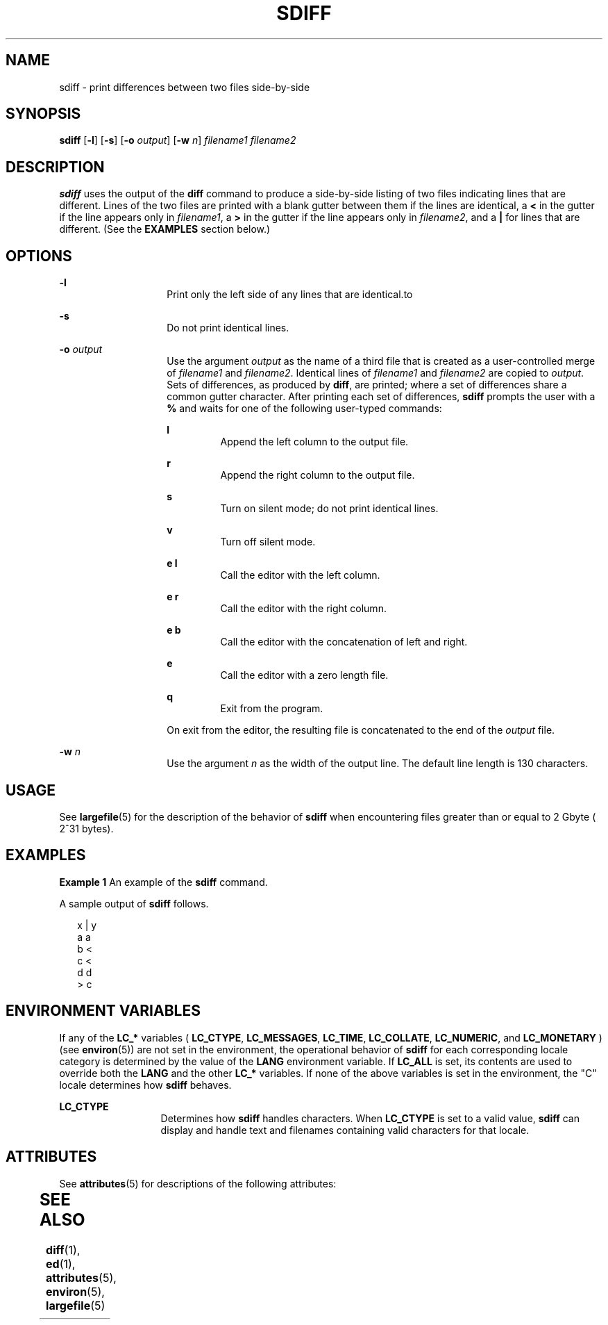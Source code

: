 '\" te
.\"  Copyright 1989 AT&T  Copyright (c) 1996, Sun Microsystems, Inc.  All Rights Reserved
.\" The contents of this file are subject to the terms of the Common Development and Distribution License (the "License").  You may not use this file except in compliance with the License.
.\" You can obtain a copy of the license at usr/src/OPENSOLARIS.LICENSE or http://www.opensolaris.org/os/licensing.  See the License for the specific language governing permissions and limitations under the License.
.\" When distributing Covered Code, include this CDDL HEADER in each file and include the License file at usr/src/OPENSOLARIS.LICENSE.  If applicable, add the following below this CDDL HEADER, with the fields enclosed by brackets "[]" replaced with your own identifying information: Portions Copyright [yyyy] [name of copyright owner]
.TH SDIFF 1 "Dec 20, 1996"
.SH NAME
sdiff \- print differences between two files side-by-side
.SH SYNOPSIS
.LP
.nf
\fBsdiff\fR [\fB-l\fR] [\fB-s\fR] [\fB-o\fR \fIoutput\fR] [\fB-w\fR \fIn\fR] \fIfilename1\fR \fIfilename2\fR
.fi

.SH DESCRIPTION
.sp
.LP
\fBsdiff\fR uses the output of the \fBdiff\fR command to produce a side-by-side
listing of two files indicating lines that are different. Lines of the two
files are printed with a blank gutter between them if the lines are identical,
a \fB<\fR in the gutter if the line appears only in \fIfilename1\fR, a \fB>\fR
in the gutter if the line appears only in \fIfilename2\fR, and a \fB|\fR for
lines that are different. (See the \fBEXAMPLES\fR section below.)
.SH OPTIONS
.sp
.ne 2
.na
\fB\fB-l\fR\fR
.ad
.RS 14n
Print only the left side of any lines that are identical.to
.RE

.sp
.ne 2
.na
\fB\fB-s\fR\fR
.ad
.RS 14n
Do not print identical lines.
.RE

.sp
.ne 2
.na
\fB\fB-o\fR\fI output\fR \fR
.ad
.RS 14n
Use the argument \fIoutput\fR as the name of a third file that is created as a
user-controlled merge of \fIfilename1\fR and \fIfilename2\fR. Identical lines
of \fIfilename1\fR and \fIfilename2\fR are copied to \fIoutput\fR. Sets of
differences, as produced by \fBdiff\fR, are printed; where a set of differences
share a common gutter character. After printing each set of differences,
\fBsdiff\fR prompts the user with a \fB%\fR and waits for one of the following
user-typed commands:
.sp
.ne 2
.na
\fB\fBl\fR\fR
.ad
.RS 7n
Append the left column to the output file.
.RE

.sp
.ne 2
.na
\fB\fBr\fR\fR
.ad
.RS 7n
Append the right column to the output file.
.RE

.sp
.ne 2
.na
\fB\fBs\fR\fR
.ad
.RS 7n
Turn on silent mode; do not print identical lines.
.RE

.sp
.ne 2
.na
\fB\fBv\fR\fR
.ad
.RS 7n
Turn off silent mode.
.RE

.sp
.ne 2
.na
\fB\fBe l\fR\fR
.ad
.RS 7n
Call the editor with the left column.
.RE

.sp
.ne 2
.na
\fB\fBe r\fR\fR
.ad
.RS 7n
Call the editor with the right column.
.RE

.sp
.ne 2
.na
\fB\fBe b\fR\fR
.ad
.RS 7n
Call the editor with the concatenation of left and right.
.RE

.sp
.ne 2
.na
\fB\fBe\fR\fR
.ad
.RS 7n
Call the editor with a zero length file.
.RE

.sp
.ne 2
.na
\fB\fBq\fR\fR
.ad
.RS 7n
Exit from the program.
.RE

On exit from the editor, the resulting file is concatenated to the end of the
\fIoutput\fR file.
.RE

.sp
.ne 2
.na
\fB\fB-w\fR\fI n\fR \fR
.ad
.RS 14n
Use the argument \fIn\fR as the width of the output line. The default line
length is 130 characters.
.RE

.SH USAGE
.sp
.LP
See \fBlargefile\fR(5) for the description of the behavior of \fBsdiff\fR when
encountering files greater than or equal to 2 Gbyte ( 2^31 bytes).
.SH EXAMPLES
.LP
\fBExample 1 \fRAn example of the \fBsdiff\fR command.
.sp
.LP
A sample output of \fBsdiff\fR follows.

.sp
.in +2
.nf
x   |   y
a       a
b   <
c   <
d       d
    >   c
.fi
.in -2
.sp

.SH ENVIRONMENT VARIABLES
.sp
.LP
If any of the \fBLC_*\fR variables ( \fBLC_CTYPE\fR, \fBLC_MESSAGES\fR,
\fBLC_TIME\fR, \fBLC_COLLATE\fR, \fBLC_NUMERIC\fR, and \fBLC_MONETARY\fR ) (see
\fBenviron\fR(5)) are not set in the environment, the operational behavior of
\fBsdiff\fR for each corresponding locale category is determined by the value
of the \fBLANG\fR environment variable.  If \fBLC_ALL\fR is set, its contents
are used to override both the \fBLANG\fR and the other \fBLC_*\fR variables.
If none of the above variables is set in the environment, the "C" locale
determines how \fBsdiff\fR behaves.
.sp
.ne 2
.na
\fB\fBLC_CTYPE\fR \fR
.ad
.RS 13n
Determines how \fBsdiff\fR handles characters. When \fBLC_CTYPE\fR is set to a
valid value, \fBsdiff\fR can display and handle text and filenames containing
valid characters for that locale.
.RE

.SH ATTRIBUTES
.sp
.LP
See \fBattributes\fR(5) for descriptions of the following attributes:
.sp

.sp
.TS
box;
c | c
l | l .
ATTRIBUTE TYPE	ATTRIBUTE VALUE
_
CSI	Enabled
.TE

.SH SEE ALSO
.sp
.LP
\fBdiff\fR(1), \fBed\fR(1), \fBattributes\fR(5), \fBenviron\fR(5),
\fBlargefile\fR(5)

